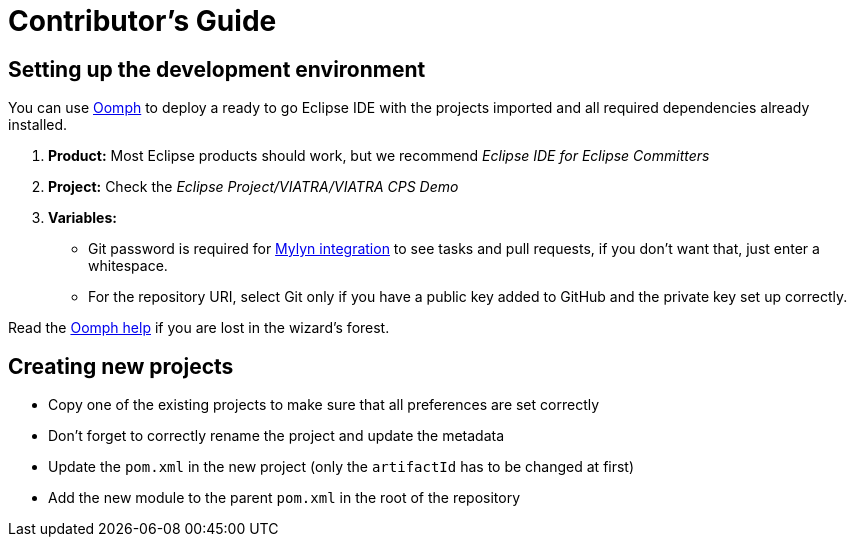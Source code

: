 # Contributor's Guide
ifdef::env-github,env-browser[:outfilesuffix: .adoc]
ifndef::rootdir[:rootdir: ./]
ifndef::source-highlighter[:source-highlighter: highlightjs]
ifndef::highlightjsdir[:highlightjsdir: {rootdir}/highlight.js]
ifndef::highlightjs-theme[:highlightjs-theme: tomorrow]
:imagesdir: {rootdir}/images

## Setting up the development environment

You can use link:https://www.eclipse.org/oomph[Oomph] to deploy a ready to go Eclipse IDE with the projects imported and all required dependencies already installed.

. *Product:* Most Eclipse products should work, but we recommend _Eclipse IDE for Eclipse Committers_
. *Project:* Check the _Eclipse Project/VIATRA/VIATRA CPS Demo_
. *Variables:*
  * Git password is required for link:http://eclipse.github.io/[Mylyn integration] to see tasks and pull requests, if you don't want that, just enter a whitespace.
  * For the repository URI, select Git only if you have a public key added to GitHub and the private key set up correctly.

Read the link:http://download.eclipse.org/oomph/help/org.eclipse.oomph.setup.doc/html/user/wizard/index.html[Oomph help] if you are lost in the wizard's forest.

## Creating new projects

* Copy one of the existing projects to make sure that all preferences are set correctly
* Don't forget to correctly rename the project and update the metadata
* Update the ```pom.xml``` in the new project (only the ```artifactId``` has to be changed at first)
* Add the new module to the parent ```pom.xml``` in the root of the repository
